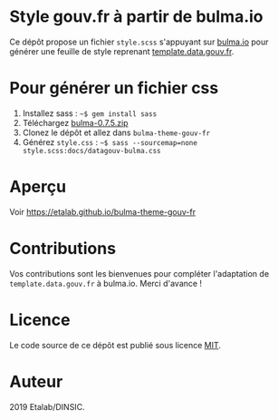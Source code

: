 * Style gouv.fr à partir de bulma.io

Ce dépôt propose un fichier ~style.scss~ s'appuyant sur [[https://bulma.io][bulma.io]] pour
générer une feuille de style reprenant [[https://github.com/etalab/template.data.gouv.fr][template.data.gouv.fr]].

* Pour générer un fichier css

1. Installez sass : =~$ gem install sass=
2. Téléchargez [[https://github.com/jgthms/bulma/releases/download/0.7.5/bulma-0.7.5.zip][bulma-0.7.5.zip]]
3. Clonez le dépôt et allez dans =bulma-theme-gouv-fr=
4. Générez ~style.css~ : =~$ sass --sourcemap=none style.scss:docs/datagouv-bulma.css=

* Aperçu

Voir https://etalab.github.io/bulma-theme-gouv-fr

[[file:capture.png]]

* Contributions

Vos contributions sont les bienvenues pour compléter l'adaptation de
=template.data.gouv.fr= à bulma.io.  Merci d'avance !

* Licence

Le code source de ce dépôt est publié sous licence [[https://opensource.org/licenses/mit-license.php][MIT]].

* Auteur

2019 Etalab/DINSIC.
